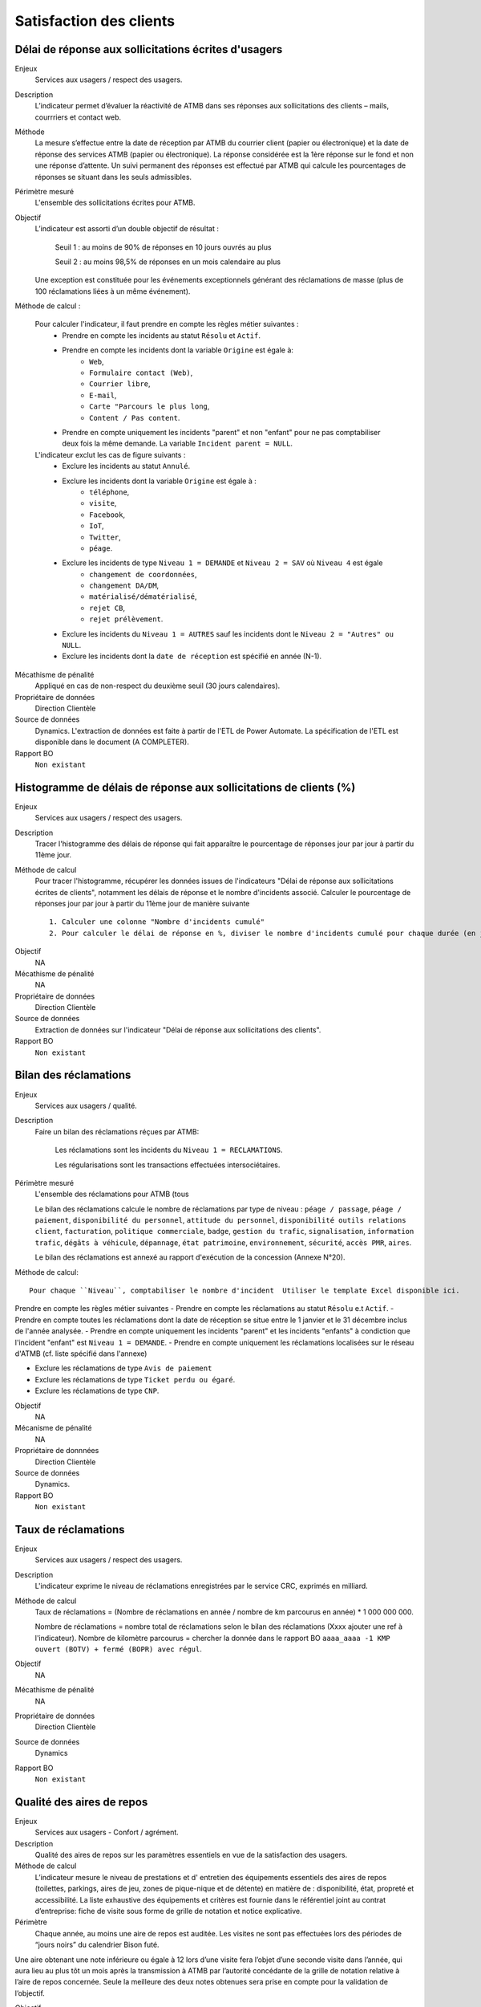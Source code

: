 Satisfaction des clients
=========================

Délai de réponse aux sollicitations écrites d'usagers
--------------------------------------------------------

Enjeux
  Services aux usagers / respect des usagers.

Description
  L’indicateur permet d’évaluer la réactivité de ATMB dans ses réponses aux sollicitations des clients – mails, courrriers et contact web. 

Méthode
  La mesure s’effectue entre la date de réception par ATMB du courrier client (papier ou électronique) et la date de réponse des services ATMB (papier ou électronique). La réponse considérée est la 1ère réponse sur le fond et non une réponse d’attente. Un suivi permanent des réponses est effectué par ATMB qui calcule les pourcentages de réponses se situant dans les seuls admissibles.

Périmètre mesuré
  L'ensemble des sollicitations écrites pour ATMB. 

Objectif
  L’indicateur est assorti d’un double objectif de résultat :
  
    Seuil 1 : au moins de 90% de réponses en 10 jours ouvrés au plus
    
    Seuil 2 : au moins 98,5% de réponses en un mois calendaire au plus
    
  Une exception est constituée pour les événements exceptionnels générant des réclamations de masse (plus de 100 réclamations liées à un même événement).  

Méthode de calcul :

  Pour calculer l'indicateur, il faut prendre en compte les règles métier suivantes :
    - Prendre en compte les incidents au statut ``Résolu`` et ``Actif``.
    - Prendre en compte les incidents dont la variable ``Origine`` est égale à:
        - ``Web``, 
        - ``Formulaire contact (Web)``, 
        - ``Courrier libre``, 
        - ``E-mail``, 
        - ``Carte "Parcours le plus long``, 
        - ``Content / Pas content``.
    - Prendre en compte uniquement les incidents "parent" et non "enfant" pour ne pas comptabiliser deux fois la même demande. La variable ``Incident parent = NULL``.

  L'indicateur exclut les cas de figure suivants : 
    - Exclure les incidents au statut ``Annulé``.
    - Exclure les incidents dont la variable ``Origine`` est égale à :
        - ``téléphone``, 
        - ``visite``, 
        - ``Facebook``, 
        - ``IoT``, 
        - ``Twitter``, 
        - ``péage``.
    - Exclure les incidents de type ``Niveau 1 = DEMANDE`` et ``Niveau 2 = SAV`` où ``Niveau 4`` est égale
        - ``changement de coordonnées``, 
        - ``changement DA/DM``, 
        - ``matérialisé/dématérialisé``, 
        - ``rejet CB``, 
        - ``rejet prélèvement``.
    - Exclure les incidents du ``Niveau 1 = AUTRES`` sauf les incidents dont le ``Niveau 2 = "Autres" ou NULL``.
    - Exclure les incidents dont la ``date de réception`` est spécifié en année (N-1).
  

Mécathisme de pénalité
  Appliqué en cas de non-respect du deuxième seuil (30 jours calendaires).

Propriétaire de données
  Direction Clientèle

Source de données
  Dynamics. L'extraction de données est faite à partir de l'ETL de Power Automate. La spécification de l'ETL est disponible dans le document (A COMPLETER).

Rapport BO
  ``Non existant``

Histogramme de délais de réponse aux sollicitations de clients (%)
-------------------------------------------------------------------

Enjeux
  Services aux usagers / respect des usagers.
  
Description
  Tracer l'histogramme des délais de réponse qui fait apparaître le pourcentage de réponses jour par jour à partir du 11ème jour.

Méthode de calcul
  Pour tracer l'histogramme, récupérer les données issues de l'indicateurs "Délai de réponse aux sollicitations écrites de clients", notamment les délais de réponse et le nombre d'incidents associé. Calculer le pourcentage de réponses jour par jour à partir du 11ème jour de manière suivante ::
  
   1. Calculer une colonne "Nombre d'incidents cumulé"
   2. Pour calculer le délai de réponse en %, diviser le nombre d'incidents cumulé pour chaque durée (en jours) par le nombre total d'incidents.
   
.. figure:: delaireponse
   :width: 50%
   :align: center
   :alt: Le pourcentage de réponses jour par jour à partir du 11ème jour
   
Objectif
  NA

Mécathisme de pénalité
  NA

Propriétaire de données
  Direction Clientèle 

Source de données
  Extraction de données sur l'indicateur "Délai de réponse aux sollicitations des clients". 
  
Rapport BO
  ``Non existant``

  

Bilan des réclamations
-----------------------

Enjeux
  Services aux usagers / qualité.

Description
  Faire un bilan des réclamations réçues par ATMB: 
    
    Les réclamations sont les incidents du ``Niveau 1 = RECLAMATIONS``.
    
    Les régularisations sont les transactions effectuées intersociétaires.

Périmètre mesuré
  L'ensemble des réclamations pour ATMB (tous
  
  Le bilan des réclamations calcule le nombre de réclamations par type de niveau : ``péage / passage``, ``péage / paiement``, ``disponibilité du personnel``, ``attitude du personnel``, ``disponibilité outils relations client``, ``facturation``, ``politique commerciale``, ``badge``, ``gestion du trafic``, ``signalisation``, ``information trafic``, ``dégâts à véhicule``, ``dépannage``, ``état patrimoine``, ``environnement``, ``sécurité``, ``accès PMR``, ``aires``. 
  
  Le bilan des réclamations est annexé au rapport d'exécution de la concession (Annexe N°20). 

Méthode de calcul::

  Pour chaque ``Niveau``, comptabiliser le nombre d'incident  Utiliser le template Excel disponible ici. 
  
Prendre en compte les règles métier suivantes
- Prendre en compte les réclamations au statut ``Résolu`` e.t ``Actif``.
- Prendre en compte toutes les réclamations dont la date de réception se situe entre le 1 janvier et le 31 décembre inclus de l'année analysée. 
- Prendre en compte uniquement les incidents "parent" et les incidents "enfants" à condiction que l'incident "enfant" est ``Niveau 1 = DEMANDE``. 
- Prendre en compte uniquement les réclamations localisées sur le réseau d'ATMB (cf. liste spécifié dans l'annexe)

- Exclure les réclamations de type ``Avis de paiement``
- Exclure les réclamations de type ``Ticket perdu ou égaré``.
- Exclure les réclamations de type ``CNP``.

Objectif
  NA

Mécanisme de pénalité 
  NA

Propriétaire de donnnées
  Direction Clientèle 
  
Source de données 
  Dynamics. 
  
Rapport BO
  ``Non existant``



Taux de réclamations
----------------------

Enjeux
  Services aux usagers / respect des usagers.

Description
  L'indicateur exprime le niveau de réclamations enregistrées par le service CRC, exprimés en milliard.
  
Méthode de calcul
  Taux de réclamations = (Nombre de réclamations en année / nombre de km parcourus en année) * 1 000 000 000. 
  
  Nombre de réclamations = nombre total de réclamations selon le bilan des réclamations (Xxxx ajouter une ref à l'indicateur).
  Nombre de kilomètre parcourus  = chercher la donnée dans le rapport BO ``aaaa_aaaa -1 KMP ouvert (BOTV) + fermé (BOPR) avec régul``. 
  
Objectif
  NA

Mécathisme de pénalité
  NA

Propriétaire de données
  Direction Clientèle

Source de données
  Dynamics

Rapport BO
  ``Non existant``




Qualité des aires de repos
---------------------------

Enjeux
  Services aux usagers - Confort / agrément.
  
Description
  Qualité des aires de repos sur les paramètres essentiels en vue de la satisfaction des usagers.          

Méthode de calcul
  L’indicateur mesure le niveau de prestations et d' entretien des équipements essentiels des aires de repos (toilettes, parkings, aires de jeu, zones de pique-nique et de détente) en matière de : disponibilité, état, propreté et accessibilité.
  La liste exhaustive des équipements et critères est fournie dans le référentiel joint au contrat d’entreprise: fiche de visite sous forme de grille de notation et notice explicative.   

Périmètre
  Chaque année, au moins une aire de repos est auditée. Les visites ne sont pas effectuées lors des périodes de “jours noirs” du calendrier Bison futé.  
Une aire obtenant une note inférieure ou égale à 12 lors d’une visite fera l’objet d’une seconde visite dans l’année, qui aura lieu au plus tôt un mois après la transmission à ATMB par l’autorité concédante de la grille de notation relative à l’aire de repos concernée. Seule la meilleure des deux notes obtenues sera prise en compte pour la validation de l’objectif.      

Objectif
  A compter de l’année 2022, aucune aire ne doit obtenir une note de <=12. Un audit à blanc est prévu en 2022.
  
Mécathisme de pénalité
  Une pénalité est appliquée annuellement, à compter de l’année 2023, pour chaque aire obtenant une note inférieure à l’objectif.   

Responsable
  Les évaluations sont réalisées et consolidées sous la responsabilité directe de l’autorité concédante.

Source de données
  Non disponible

